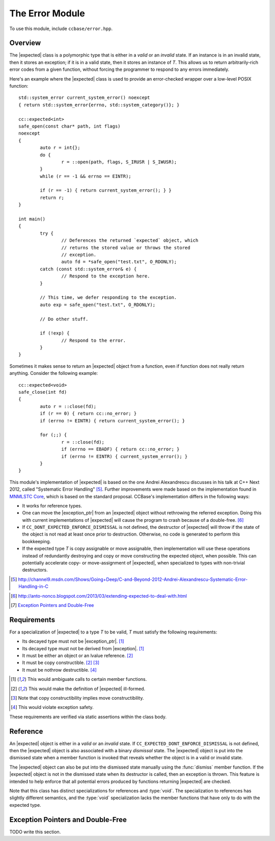.. _ccbase-error-module:
.. default-domain:: cpp

.. |exception| replace::
   :class:`std::exception`

.. |exception_ptr| replace::
   :class:`std::exception_ptr`

.. |bad_expected_type| replace::
   :class:`bad_expected_type`

.. |expected| replace::
   :class:`expected\<T>`

.. |expected_void| replace::
   :class:`expected\<void>`

.. |optional| replace::
   :class:`boost::optional\<T>`

The Error Module
================

To use this module, include ``ccbase/error.hpp``.

Overview
--------

The |expected| class is a polymorphic type that is either in a *valid* or an
*invalid* state. If an instance is in an invalid state, then it stores an
exception; if it is in a valid state, then it stores an instance of *T*. This
allows us to return arbitrarily-rich error codes from a given function, without
forcing the programmer to respond to any errors immediately.

Here's an example where the |expected| class is used to provide an error-checked
wrapper over a low-level POSIX function: ::

        std::system_error current_system_error() noexcept
        { return std::system_error{errno, std::system_category()}; }

        cc::expected<int>
        safe_open(const char* path, int flags)
        noexcept
        {
        	auto r = int{};
        	do {
        		r = ::open(path, flags, S_IRUSR | S_IWUSR);
        	}
        	while (r == -1 && errno == EINTR);
        
        	if (r == -1) { return current_system_error(); } }
        	return r;
        }

        int main()
        {
                try {
                        // Deferences the returned `expected` object, which
                        // returns the stored value or throws the stored
                        // exception.
                        auto fd = *safe_open("test.txt", O_RDONLY);
                catch (const std::system_error& e) {
                        // Respond to the exception here.
                }
                
                // This time, we defer responding to the exception.
                auto exp = safe_open("test.txt", O_RDONLY);

                // Do other stuff.

                if (!exp) {
                        // Respond to the error.
                }
        }

Sometimes it makes sense to return an |expected| object from a function, even if
function does not really return anything. Consider the following example: ::

        cc::expected<void>
        safe_close(int fd)
        {
        	auto r = ::close(fd);
        	if (r == 0) { return cc::no_error; }
        	if (errno != EINTR) { return current_system_error(); }
        
        	for (;;) {
        		r = ::close(fd);
        		if (errno == EBADF) { return cc::no_error; }
        		if (errno != EINTR) { current_system_error(); }
        	}
        }

This module's implementation of |expected| is based on the one Andrei
Alexandrescu discusses in his talk at C++ Next 2012, called "Systematic Error
Handling" [#]_. Further improvements were made based on the implementation found
in `MNMLSTC Core`__, which is based on the standard proposal. CCBase's
implementation differs in the following ways:

- It works for reference types.

- One can move the |exception_ptr| from an |expected| object without rethrowing the referred exception. Doing this with current implementations of |expected| will cause the program to crash because of a double-free. [#]_

- If ``CC_DONT_EXPECTED_ENFORCE_DISMISSAL`` is not defined, the destructor of |expected| will throw if the state of the object is not read at least once prior to destruction. Otherwise, no code is generated to perform this bookkeeping.

- If the expected type *T* is copy assignable or move assignable, then implementation will use these operations instead of redundantly destroying and copy or move constructing the expected object, when possible. This can potentially accelerate copy- or move-assignment of |expected|, when specialized to types with non-trivial destructors.

.. [#] http://channel9.msdn.com/Shows/Going+Deep/C-and-Beyond-2012-Andrei-Alexandrescu-Systematic-Error-Handling-in-C 
.. _MNMLSTC: http://mnmlstc.github.io/core/optional.html#expected-type
.. [#] http://anto-nonco.blogspot.com/2013/03/extending-expected-to-deal-with.html
.. [#] `Exception Pointers and Double-Free`_

__ MNMLSTC_

Requirements
------------

For a specialization of |expected| to a type *T* to be valid, *T* must satisfy
the following requirements:

- Its decayed type must not be |exception_ptr|. [1]_
- Its decayed type must not be derived from |exception|. [1]_
- It must be either an object or an lvalue reference. [2]_
- It must be copy constructible. [2]_ [3]_
- It must be nothrow destructible. [4]_

.. [1] This would ambiguate calls to certain member functions.
.. [2] This would make the definition of |expected| ill-formed.
.. [3] Note that copy constructibility implies move constructibility.
.. [4] This would violate exception safety.

These requirements are verified via static assertions within the class body.

Reference
---------

.. namespace:: cc

.. class:: expected<T>

   An |expected| object is either in a *valid* or an *invalid* state. If
   ``CC_EXPECTED_DONT_ENFORCE_DISMISSAL`` is not defined, then the |expected|
   object is also associated with a binary *dismissal* state. The |expected|
   object is put into the dismissed state when a member function is invoked that
   reveals whether the object is in a valid or invalid state.
   
   The |expected| object can also be put into the dismissed state manually using
   the :func:`dismiss` member function. If the |expected| object is not in the
   dismissed state when its destructor is called, then an exception is thrown.
   This feature is intended to help enforce that all potential errors produced
   by functions returning |expected| are checked.

   Note that this class has distinct specializations for references and
   :type:`void`. The specialization to references has slightly different
   semantics, and the :type:`void` specialization lacks the member functions
   that have only to do with the expected type.

   .. function:: expected()

      :noexcept: If *T* is nothrow default constructible.

      Disabled if *T* is not default constructible. Default-constructs an
      |expected| object in a valid state.

   .. function:: expected(const T& rhs)

      :noexcept: If *T* is nothrow copy constructible.

      Constructs an |expected| object in a valid state by copying *rhs*.

   .. function:: expected(T&& rhs)

      :noexcept: If *T* is nothrow move constructible.

      Constructs an |expected| object in a valid state by moving *rhs*.

   .. function:: expected(Args)

      :noexcept: If *T* is nothrow constructible from *Args*.

      Constructs an |expected| object in a valid state by initializing the
      expected type in-place using *Args*.

   .. function:: expected(const expected& rhs)

      Constructs an |expected| object in the same state as *rhs*, and copies
      either the value stored by *rhs* or its |exception_ptr|.

      :noexcept: If *T* is nothrow copy constructible.

   .. expected(expected&& rhs)

      Constructs an |expected| object in the same state as *rhs*, and moves
      either the value stored by *rhs* or its |exception_ptr|.

      :noexcept: If *T* is nothrow move constructible.

   .. function:: expected(const std::exception_ptr& ptr) noexcept

      Constructs an |expected| object in an invalid state by copying *ptr*.

   .. function:: expected(exception_ptr&& ptr) noexcept

      Constructs an |expected| object in an invalid state by moving *ptr*.

   .. function:: expected(const Exception& e)

      :requires: *Exception* to be derived from ``std::exception``.
      :noexcept: If ``CC_NO_DEBUG`` is defined.

      Constructs an |expected| object in an invalid state from *e*.  If
      ``CC_NO_DEBUG`` is not defined, then this function throws if ``typeid(e)
      != typeid(Exception)``. If this happens, then slicing has occurred.

   .. function:: expected& operator=(const expected& rhs)

      :noexcept: If *T* is copy assignable, then the function is noexcept if *T* is nothrow copy assignable. Otherwise, the function is noexcept if *T* is nothrow copy constructible. In addition, ``CC_EXPECTED_DONT_ENFORCE_DISMISSAL`` must be defined.

      Assigns this |expected| object to the same state as *rhs*, by copying
      either the value stored by *rhs* or its |exception_ptr|. If
      ``CC_EXPECTED_DONT_ENFORCE_DISMISSAL`` is not defined, then an exception
      is thrown if the object's state was not read prior to assignment.

   .. function:: expected& operator=(expected&& rhs)

      :noexcept: If *T* is move assignable, then the function is noexcept if *T* is nothrow move assignable. Otherwise, the function is noexcept if *T* is nothrow move constructible. In addition, ``CC_EXPECTED_DONT_ENFORCE_DISMISSAL`` must be defined.

      Assigns this |expected| object to the same state as *rhs*, by moving
      either the value stored by *rhs* or its |exception_ptr|. If
      ``CC_EXPECTED_DONT_ENFORCE_DISMISSAL`` is not defined, then an exception
      is thrown if the object's state was not read prior to assignment.

   .. function:: expected& operator=(const T& rhs)

      :noexcept: If *T* is copy assignable, then the function is noexcept if *T* is nothrow copy assignable. Otherwise, the function is noexcept if *T* is nothrow copy constructible. In addition, ``CC_EXPECTED_DONT_ENFORCE_DISMISSAL`` must be defined.

      Assigns this |expected| object to a valid state, and copies the value
      stored by *rhs*. If ``CC_EXPECTED_DONT_ENFORCE_DISMISSAL`` is not defined,
      then an exception is thrown if the object's state was not read prior to
      assignment.

   .. function:: expected& operator=(T&& rhs)

      :noexcept: If *T* is move assignable, then the function is noexcept if *T* is nothrow move assignable. Otherwise, the function is noexcept if *T* is nothrow move constructible. In addition, ``CC_EXPECTED_DONT_ENFORCE_DISMISSAL`` must be defined.

      Assigns this |expected| object to a valid state, and moves the value
      stored by *rhs*. If ``CC_EXPECTED_DONT_ENFORCE_DISMISSAL`` is not defined,
      then an exception is thrown if the object's state was not read prior to
      assignment.

    .. function:: expected& operator=(const std::exception_ptr& ptr)

      :noexcept: If ``CC_EXPECTED_DONT_ENFORCE_DISMISSAL`` is defined.

       Assigns this |expected| object to an invalid state by copying *ptr*. If
      ``CC_EXPECTED_DONT_ENFORCE_DISMISSAL`` is not defined, then an exception
      is thrown if the object's state was not read prior to assignment.

    .. function:: expected& operator=(std::exception_ptr&& ptr)

      :noexcept: If ``CC_EXPECTED_DONT_ENFORCE_DISMISSAL`` is defined.

       Assigns this |expected| object to an invalid state by copying *ptr*. If
      ``CC_EXPECTED_DONT_ENFORCE_DISMISSAL`` is not defined, then an exception
      is thrown if the object's state was not read prior to assignment.

    .. function:: ~expected()

       :noexcept: If ``CC_EXPECTED_DONT_ENFORCE_DISMISSAL`` is defined.

       Destroys this |expected| object by calling either the destructor of the
       expected type, or the destructor of the |exception_ptr|. If
       ``CC_DONT_EXPECTED_ENFORCE_DISMISSAL`` is not defined, an exception is
       thrown after destroying the managed object if the |expected| object is
       not in the dismissed state.

    .. function:: void raise() const

       :noexcept: ``false``
       :attributes: ``[[noreturn]]``

       If the |expected| object is invalid, throws the exception referred to by
       the managed |exception_ptr|. Otherwise, throws |bad_expected_type|. If
       ``CC_DONT_EXPECTED_ENFORCE_DISMISSAL`` is not defined, this function also
       puts the |expected| object in the dismissed state.

    .. function:: expected& dismiss() noexcept
                  const expected& dismiss() const noexcept

       If ``CC_EXPECTED_DONT_ENFORCE_DISMISSAL`` is defined, puts the |expected|
       object in the dismissed state. Otherwise, this function is a no-op.

    .. function:: operator bool() const noexcept

       Returns whether this |expected| object is valid. If
       ``CC_EXPECTED_DONT_ENFORCE_DISMISSAL`` is defined, puts the |expected|
       object in the dismissed state.

    .. function:: T& value()
                  const T& value() const
                  T& operator*()
                  const T& operator*() const

        These function are overloaded for lvalues. If this |expected| object is
        valid, returns a reference to the managed value. Otherwise, throws
        |bad_expected_type|. If ``CC_EXPECTED_DONT_ENFORCE_DISMISSAL`` is
        defined, puts the |expected| object in the dismissed state.

    .. function:: T* operator->()
                  const T* operator->() const

        These functions are overloaded for lvalues. If this |expected| object is
        valid, returns a pointer to the managed value. Otherwise, throws
        |bad_expected_type|. If ``CC_EXPECTED_DONT_ENFORCE_DISMISSAL`` is
        defined, puts the |expected| object in the dismissed state.

    .. function:: const std::exception_ptr& exception() const
                  std::exception_ptr&& exception()

       This first function is overloaded for lvalues, while the second is
       overloaded for rvalues. If this |expected| object is valid, returns an
       reference to the managed |exception_ptr|. Otherwise, throws
       |bad_expected_value|.

Exception Pointers and Double-Free 
----------------------------------

TODO write this section.
